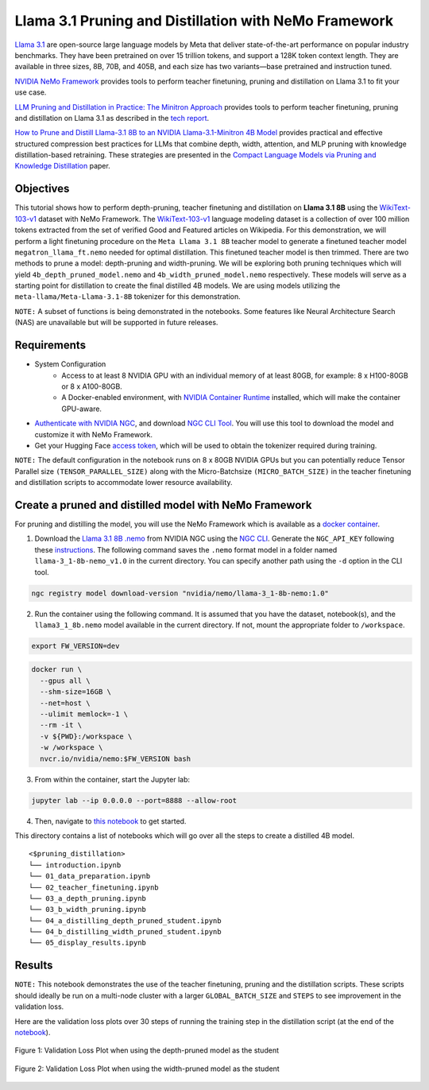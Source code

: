 Llama 3.1 Pruning and Distillation with NeMo Framework
=======================================================================================

`Llama 3.1 <https://blogs.nvidia.com/blog/meta-llama3-inference-acceleration/>`_ are open-source large language models by Meta that deliver state-of-the-art performance on popular industry benchmarks. They have been pretrained on over 15 trillion tokens, and support a 128K token context length. They are available in three sizes, 8B, 70B, and 405B, and each size has two variants—base pretrained and instruction tuned.

`NVIDIA NeMo Framework <https://docs.nvidia.com/nemo-framework/user-guide/latest/overview.html>`_ provides tools to perform teacher finetuning, pruning and distillation on Llama 3.1 to fit your use case.

`LLM Pruning and Distillation in Practice: The Minitron Approach <https://arxiv.org/abs/2408.11796>`_ provides tools to perform teacher finetuning, pruning and distillation on Llama 3.1 as described in the `tech report <https://arxiv.org/abs/2408.11796>`_.

`How to Prune and Distill Llama-3.1 8B to an NVIDIA Llama-3.1-Minitron 4B Model <https://developer.nvidia.com/blog/how-to-prune-and-distill-llama-3-1-8b-to-an-nvidia-llama-3-1-minitron-4b-model/>`_ provides practical and effective structured compression best practices for LLMs that combine depth, width, attention, and MLP pruning with knowledge distillation-based retraining. These strategies are presented in the `Compact Language Models via Pruning and Knowledge Distillation <https://arxiv.org/pdf/2407.14679>`_ paper.

Objectives
----------

This tutorial shows how to perform depth-pruning, teacher finetuning and distillation on **Llama 3.1 8B** using the `WikiText-103-v1 <https://huggingface.co/datasets/Salesforce/wikitext/viewer/wikitext-103-v1>`_ dataset with NeMo Framework. The `WikiText-103-v1 <https://huggingface.co/datasets/Salesforce/wikitext/viewer/wikitext-103-v1>`_ language modeling dataset is a collection of over 100 million tokens extracted from the set of verified Good and Featured articles on Wikipedia. For this demonstration, we will perform a light finetuning procedure on the ``Meta Llama 3.1 8B`` teacher model to generate a finetuned teacher model ``megatron_llama_ft.nemo`` needed for optimal distillation. This finetuned teacher model is then trimmed. There are two methods to prune a model: depth-pruning and width-pruning. We will be exploring both pruning techniques which will yield ``4b_depth_pruned_model.nemo`` and ``4b_width_pruned_model.nemo`` respectively. These models will serve as a starting point for distillation to create the final distilled 4B models.
We are using models utilizing the ``meta-llama/Meta-Llama-3.1-8B`` tokenizer for this demonstration.

``NOTE:`` A subset of functions is being demonstrated in the notebooks. Some features like Neural Architecture Search (NAS) are unavailable but will be supported in future releases.

Requirements
-------------

* System Configuration
    * Access to at least 8 NVIDIA GPU with an individual memory of at least 80GB, for example: 8 x H100-80GB or 8 x A100-80GB.
    * A Docker-enabled environment, with `NVIDIA Container Runtime <https://developer.nvidia.com/container-runtime>`_ installed, which will make the container GPU-aware.

* `Authenticate with NVIDIA NGC <https://docs.nvidia.com/nim/large-language-models/latest/getting-started.html#ngc-authentication>`_, and download `NGC CLI Tool <https://docs.nvidia.com/nim/large-language-models/latest/getting-started.html#ngc-cli-tool>`_. You will use this tool to download the model and customize it with NeMo Framework.

* Get your Hugging Face `access token <https://huggingface.co/docs/hub/en/security-tokens>`_, which will be used to obtain the tokenizer required during training.

``NOTE:`` The default configuration in the notebook runs on 8 x 80GB NVIDIA GPUs but you can potentially reduce Tensor Parallel size ``(TENSOR_PARALLEL_SIZE)`` along with the Micro-Batchsize ``(MICRO_BATCH_SIZE)`` in the teacher finetuning and distillation scripts to accommodate lower resource availability.

Create a pruned and distilled model with NeMo Framework
------------------------------------------------------------------------------

For pruning and distilling the model, you will use the NeMo Framework which is available as a `docker container <https://catalog.ngc.nvidia.com/orgs/nvidia/containers/nemo>`_.


1. Download the `Llama 3.1 8B .nemo <https://catalog.ngc.nvidia.com/orgs/nvidia/teams/nemo/models/llama-3_1-8b-nemo>`_ from NVIDIA NGC using the `NGC CLI <https://org.ngc.nvidia.com/setup/installers/cli>`_. Generate the ``NGC_API_KEY`` following these `instructions <https://docs.nvidia.com/nim/large-language-models/latest/getting-started.html#option-2-from-ngc>`_. The following command saves the ``.nemo`` format model in a folder named ``llama-3_1-8b-nemo_v1.0`` in the current directory. You can specify another path using the ``-d`` option in the CLI tool.

.. code:: bash

   ngc registry model download-version "nvidia/nemo/llama-3_1-8b-nemo:1.0"

2. Run the container using the following command. It is assumed that you have the dataset, notebook(s), and the ``llama3_1_8b.nemo`` model available in the current directory. If not, mount the appropriate folder to ``/workspace``.

.. code:: bash

   export FW_VERSION=dev


.. code:: bash

   docker run \
     --gpus all \
     --shm-size=16GB \
     --net=host \
     --ulimit memlock=-1 \
     --rm -it \
     -v ${PWD}:/workspace \
     -w /workspace \
     nvcr.io/nvidia/nemo:$FW_VERSION bash

3. From within the container, start the Jupyter lab:

.. code:: bash

   jupyter lab --ip 0.0.0.0 --port=8888 --allow-root

4. Then, navigate to `this notebook <./introduction.ipynb>`_ to get started.

This directory contains a list of notebooks which will go over all the steps to create a distilled 4B model.

:: 

   <$pruning_distillation>
   └── introduction.ipynb
   └── 01_data_preparation.ipynb
   └── 02_teacher_finetuning.ipynb
   └── 03_a_depth_pruning.ipynb
   └── 03_b_width_pruning.ipynb
   └── 04_a_distilling_depth_pruned_student.ipynb
   └── 04_b_distilling_width_pruned_student.ipynb
   └── 05_display_results.ipynb
   
Results
------------------------------------------------------------------------------
``NOTE:`` This notebook demonstrates the use of the teacher finetuning, pruning and the distillation scripts. These scripts should ideally be run on a multi-node cluster with a larger ``GLOBAL_BATCH_SIZE`` and ``STEPS`` to see improvement in the validation loss.

Here are the validation loss plots over 30 steps of running the training step in the distillation script (at the end of the `notebook <./05_display_results.ipynb>`_).

.. figure:: https://github.com/NVIDIA/NeMo/releases/download/r2.0.0rc1/val_loss_depth_pruned_student_distillation.png
  :width: 400px
  :alt: Diagram showing the validation loss over 30 steps of running the training step in the distillation script when using the depth-pruned model as the student
  :align: center

  Figure 1: Validation Loss Plot when using the depth-pruned model as the student
  
.. figure:: https://github.com/NVIDIA/NeMo/releases/download/r2.0.0rc1/val_loss_width_pruned_student_distillation.png
  :width: 400px
  :alt: Diagram showing the validation loss over 30 steps of running the training step in the distillation script when using the width-pruned model as the student
  :align: center

  Figure 2: Validation Loss Plot when using the width-pruned model as the student 
